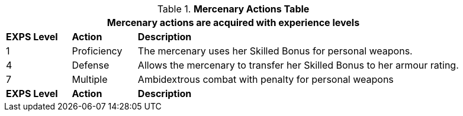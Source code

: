 // New table for new task tree
.*Mercenary Actions Table*
[width="90%",cols="^1,<1,<5",frame="all", stripes="even"]
|===
3+<|Mercenary actions are acquired with experience levels

s|EXPS Level
s|Action
s|Description

|1
|Proficiency
|The mercenary uses her Skilled Bonus for personal weapons. 


|4
|Defense
|Allows the mercenary to transfer her Skilled Bonus to her armour rating. 

|7
|Multiple
|Ambidextrous combat with penalty for personal weapons

s|EXPS Level
s|Action
s|Description
|===